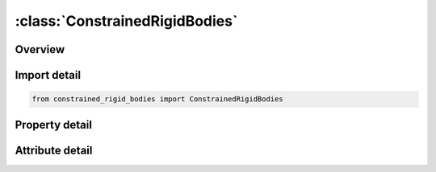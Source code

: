 





:class:`ConstrainedRigidBodies`
===============================


.. py:class:: constrained_rigid_bodies.ConstrainedRigidBodies(**kwargs)

   Bases: :py:obj:`ansys.dyna.core.lib.keyword_base.KeywordBase`


   
   DYNA CONSTRAINED_RIGID_BODIES keyword
















   ..
       !! processed by numpydoc !!


.. py:currentmodule:: ConstrainedRigidBodies

Overview
--------

.. tab-set::




   .. tab-item:: Properties

      .. list-table::
          :header-rows: 0
          :widths: auto

          * - :py:attr:`~pairs`
            - Get the table of pairs.


   .. tab-item:: Attributes

      .. list-table::
          :header-rows: 0
          :widths: auto

          * - :py:attr:`~keyword`
            - 
          * - :py:attr:`~subkeyword`
            - 






Import detail
-------------

.. code-block:: python

    from constrained_rigid_bodies import ConstrainedRigidBodies

Property detail
---------------

.. py:property:: pairs
   :type: pandas.DataFrame


   
   Get the table of pairs.
















   ..
       !! processed by numpydoc !!



Attribute detail
----------------

.. py:attribute:: keyword
   :value: 'CONSTRAINED'


.. py:attribute:: subkeyword
   :value: 'RIGID_BODIES'






